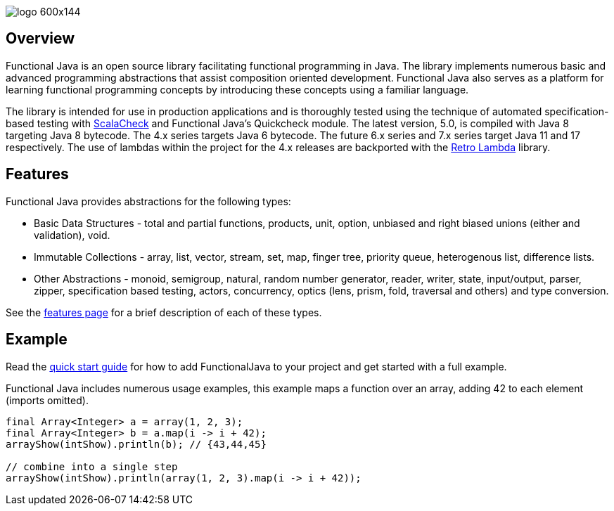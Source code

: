 :jbake-type: page
:jbake-tags: groovy, monad, functional programming, functor, kind, higher-order type, typeclass, applicative
:jbake-status: published

image::/img/logo-600x144.png[]

== Overview

Functional Java is an open source library facilitating functional programming in Java.  The library implements numerous basic and advanced programming abstractions that assist composition oriented development.  Functional Java also serves as a platform for learning functional programming concepts by introducing these concepts using a familiar language.

The library is intended for use in production applications and is thoroughly tested using the technique of automated specification-based testing with http://www.scalacheck.org[ScalaCheck] and Functional Java's Quickcheck module.  The latest version, 5.0, is compiled with Java 8 targeting Java 8 bytecode.  The 4.x series targets Java 6 bytecode.  The future 6.x series and 7.x series target Java 11 and 17 respectively.  The use of lambdas within the project for the 4.x releases are backported with the https://github.com/orfjackal/retrolambda[Retro Lambda] library.

== Features

Functional Java provides abstractions for the following types:

* Basic Data Structures - total and partial functions, products, unit, option, unbiased and right biased unions (either and validation), void.
* Immutable Collections - array, list, vector, stream, set, map, finger tree, priority queue, heterogenous list, difference lists.
* Other Abstractions - monoid, semigroup, natural, random number generator, reader, writer, state, input/output, parser, zipper, specification based testing, actors, concurrency, optics (lens, prism, fold, traversal and others) and type conversion.

See the link:features.html[features page] for a brief description of each of these types.

== Example

Read the link:quickstart.html[quick start guide] for how to add FunctionalJava to your project and get started with a full example.

Functional Java includes numerous usage examples, this example maps a function over an array, adding 42 to each element (imports omitted).

[source,java]
----
final Array<Integer> a = array(1, 2, 3);
final Array<Integer> b = a.map(i -> i + 42);
arrayShow(intShow).println(b); // {43,44,45}

// combine into a single step
arrayShow(intShow).println(array(1, 2, 3).map(i -> i + 42));
----

